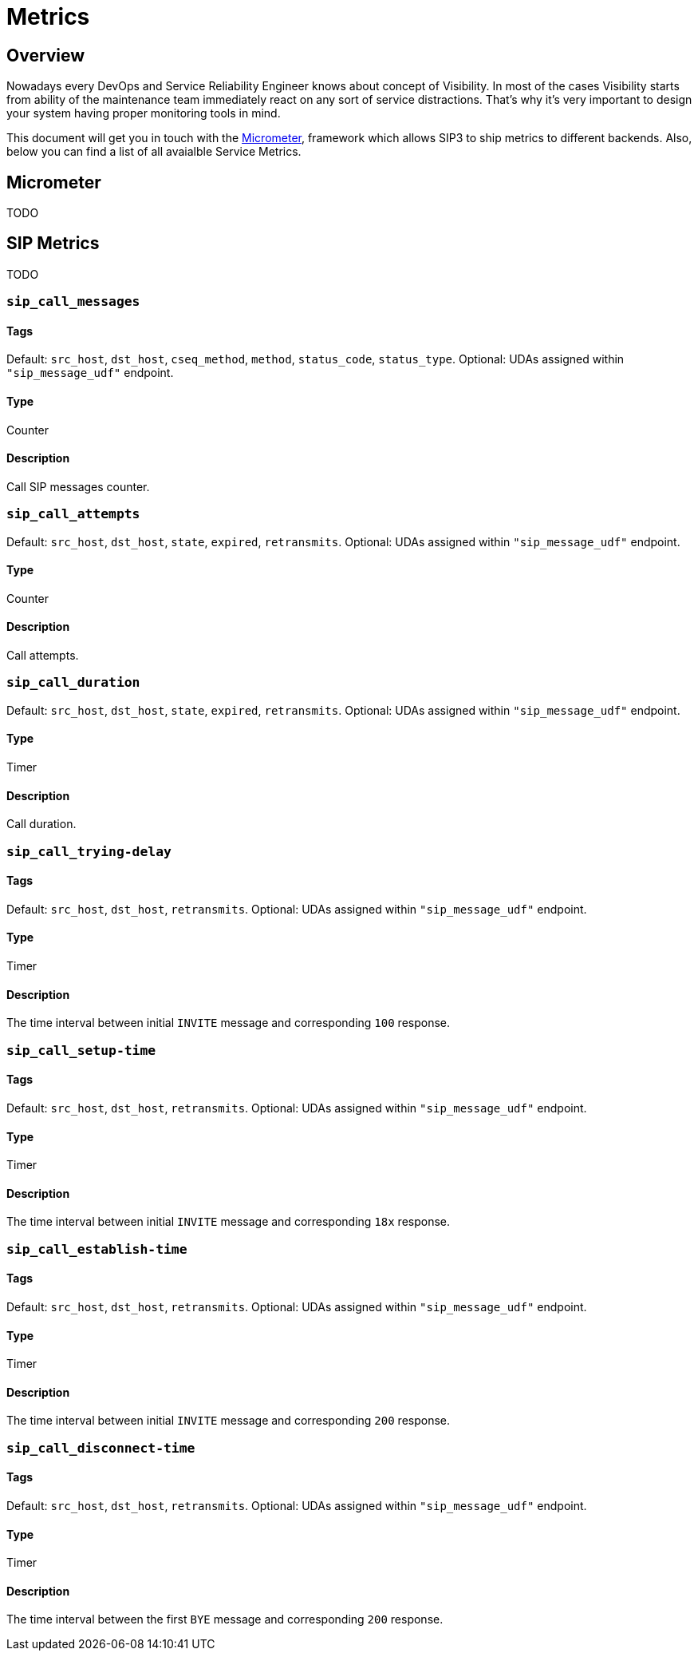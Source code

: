 = Metrics

:description: SIP3 Metrics.

== Overview

Nowadays every DevOps and Service Reliability Engineer knows about concept of Visibility. In most of the cases Visibility starts from ability of the maintenance team immediately react on any sort of service distractions. That's why it's very important to design your system having proper monitoring tools in mind.

This document will get you in touch with the http://micrometer.io/[Micrometer], framework which allows SIP3 to ship metrics to different backends. Also, below you can find a list of all avaialble Service Metrics.

== Micrometer

TODO

== SIP Metrics

TODO

=== `sip_call_messages`

==== Tags

Default: `src_host`, `dst_host`, `cseq_method`, `method`, `status_code`, `status_type`.
Optional: UDAs assigned within `"sip_message_udf"` endpoint. 

==== Type

Counter

==== Description

Call SIP messages counter.

=== `sip_call_attempts`

Default: `src_host`, `dst_host`, `state`, `expired`, `retransmits`.
Optional: UDAs assigned within `"sip_message_udf"` endpoint.

==== Type

Counter

==== Description

Call attempts.

=== `sip_call_duration`

Default: `src_host`, `dst_host`, `state`, `expired`, `retransmits`.
Optional: UDAs assigned within `"sip_message_udf"` endpoint.

==== Type

Timer

==== Description

Call duration.

=== `sip_call_trying-delay`

==== Tags

Default: `src_host`, `dst_host`, `retransmits`.
Optional: UDAs assigned within `"sip_message_udf"` endpoint. 

==== Type

Timer

==== Description

The time interval between initial `INVITE` message and corresponding `100` response.

=== `sip_call_setup-time`

==== Tags

Default: `src_host`, `dst_host`, `retransmits`.
Optional: UDAs assigned within `"sip_message_udf"` endpoint. 

==== Type

Timer

==== Description

The time interval between initial `INVITE` message and corresponding `18x` response.

=== `sip_call_establish-time`

==== Tags

Default: `src_host`, `dst_host`, `retransmits`.
Optional: UDAs assigned within `"sip_message_udf"` endpoint. 

==== Type

Timer

==== Description

The time interval between initial `INVITE` message and corresponding `200` response.

=== `sip_call_disconnect-time`

==== Tags

Default: `src_host`, `dst_host`, `retransmits`.
Optional: UDAs assigned within `"sip_message_udf"` endpoint. 

==== Type

Timer

==== Description

The time interval between the first `BYE` message and corresponding `200` response.